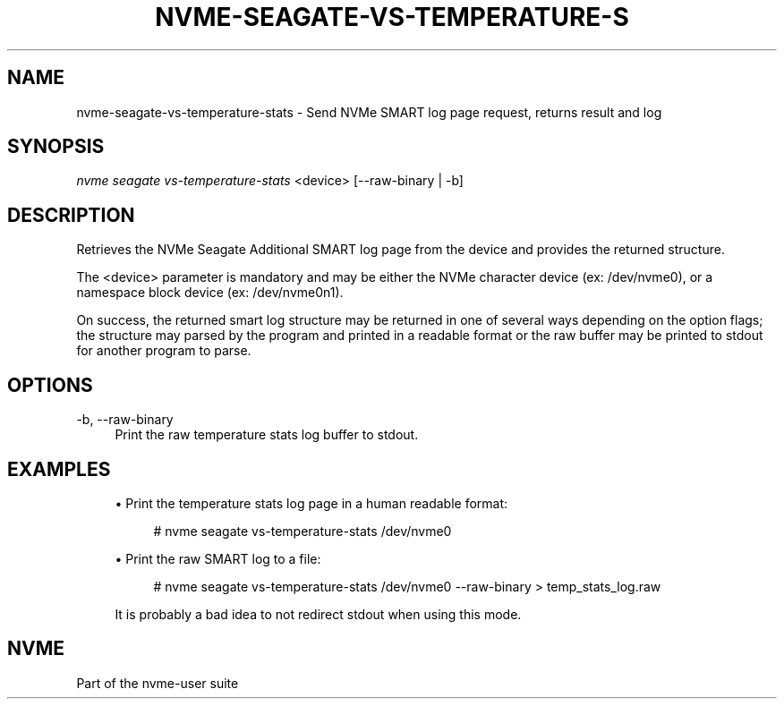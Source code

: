 '\" t
.\"     Title: nvme-seagate-vs-temperature-stats
.\"    Author: [FIXME: author] [see http://www.docbook.org/tdg5/en/html/author]
.\" Generator: DocBook XSL Stylesheets vsnapshot <http://docbook.sf.net/>
.\"      Date: 03/20/2019
.\"    Manual: NVMe Manual
.\"    Source: NVMe
.\"  Language: English
.\"
.TH "NVME\-SEAGATE\-VS\-TEMPERATURE\-S" "1" "01/08/2019" "NVMe" "NVMe Manual"
.\" -----------------------------------------------------------------
.\" * Define some portability stuff
.\" -----------------------------------------------------------------
.\" ~~~~~~~~~~~~~~~~~~~~~~~~~~~~~~~~~~~~~~~~~~~~~~~~~~~~~~~~~~~~~~~~~
.\" http://bugs.debian.org/507673
.\" http://lists.gnu.org/archive/html/groff/2009-02/msg00013.html
.\" ~~~~~~~~~~~~~~~~~~~~~~~~~~~~~~~~~~~~~~~~~~~~~~~~~~~~~~~~~~~~~~~~~
.ie \n(.g .ds Aq \(aq
.el       .ds Aq '
.\" -----------------------------------------------------------------
.\" * set default formatting
.\" -----------------------------------------------------------------
.\" disable hyphenation
.nh
.\" disable justification (adjust text to left margin only)
.ad l
.\" -----------------------------------------------------------------
.\" * MAIN CONTENT STARTS HERE *
.\" -----------------------------------------------------------------
.SH "NAME"
nvme-seagate-vs-temperature-stats \- Send NVMe SMART log page request, returns result and log
.SH "SYNOPSIS"
.sp
.nf
\fInvme seagate vs\-temperature\-stats\fR <device> [\-\-raw\-binary | \-b]
.fi
.SH "DESCRIPTION"
.sp
Retrieves the NVMe Seagate Additional SMART log page from the device and provides the returned structure\&.
.sp
The <device> parameter is mandatory and may be either the NVMe character device (ex: /dev/nvme0), or a namespace block device (ex: /dev/nvme0n1)\&.
.sp
On success, the returned smart log structure may be returned in one of several ways depending on the option flags; the structure may parsed by the program and printed in a readable format or the raw buffer may be printed to stdout for another program to parse\&.
.SH "OPTIONS"
.PP
\-b, \-\-raw\-binary
.RS 4
Print the raw temperature stats log buffer to stdout\&.
.RE
.SH "EXAMPLES"
.sp
.RS 4
.ie n \{\
\h'-04'\(bu\h'+03'\c
.\}
.el \{\
.sp -1
.IP \(bu 2.3
.\}
Print the temperature stats log page in a human readable format:
.sp
.if n \{\
.RS 4
.\}
.nf
# nvme seagate vs\-temperature\-stats /dev/nvme0
.fi
.if n \{\
.RE
.\}
.RE
.sp
.RS 4
.ie n \{\
\h'-04'\(bu\h'+03'\c
.\}
.el \{\
.sp -1
.IP \(bu 2.3
.\}
Print the raw SMART log to a file:
.sp
.if n \{\
.RS 4
.\}
.nf
# nvme seagate vs\-temperature\-stats /dev/nvme0 \-\-raw\-binary > temp_stats_log\&.raw
.fi
.if n \{\
.RE
.\}
.sp
It is probably a bad idea to not redirect stdout when using this mode\&.
.RE
.SH "NVME"
.sp
Part of the nvme\-user suite
